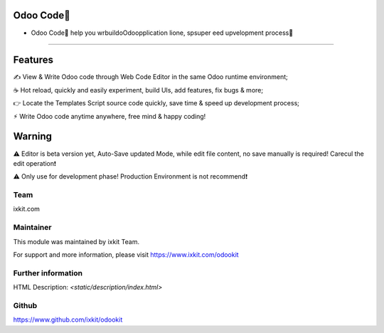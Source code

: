 Odoo Code🔨
==================
* Odoo Code🔨 help you wrbuildoOdoopplication lione, spsuper eed upvelopment process🚀

============

Features
==========
✍️ View & Write Odoo code through Web Code Editor in the same Odoo runtime environment;

☕️ Hot reload, quickly and easily experiment, build UIs, add features, fix bugs & more;

👉 Locate the Templates Script source code quickly, save time & speed up development process;

⚡︎ Write Odoo code anytime anywhere, free mind & happy coding!


Warning
==========
⚠️ Editor is beta version yet, Auto-Save updated Mode, while edit file content, no save manually is required! Carecul the edit operation❗️

⚠️ Only use for development phase! Production Environment is not recommend❗️


Team
---------
ixkit.com

Maintainer
---------
This module was maintained by ixkit Team.

For support and more information, please visit https://www.ixkit.com/odookit

Further information
---------
HTML Description: `<static/description/index.html>`

Github
---------
https://www.github.com/ixkit/odookit
